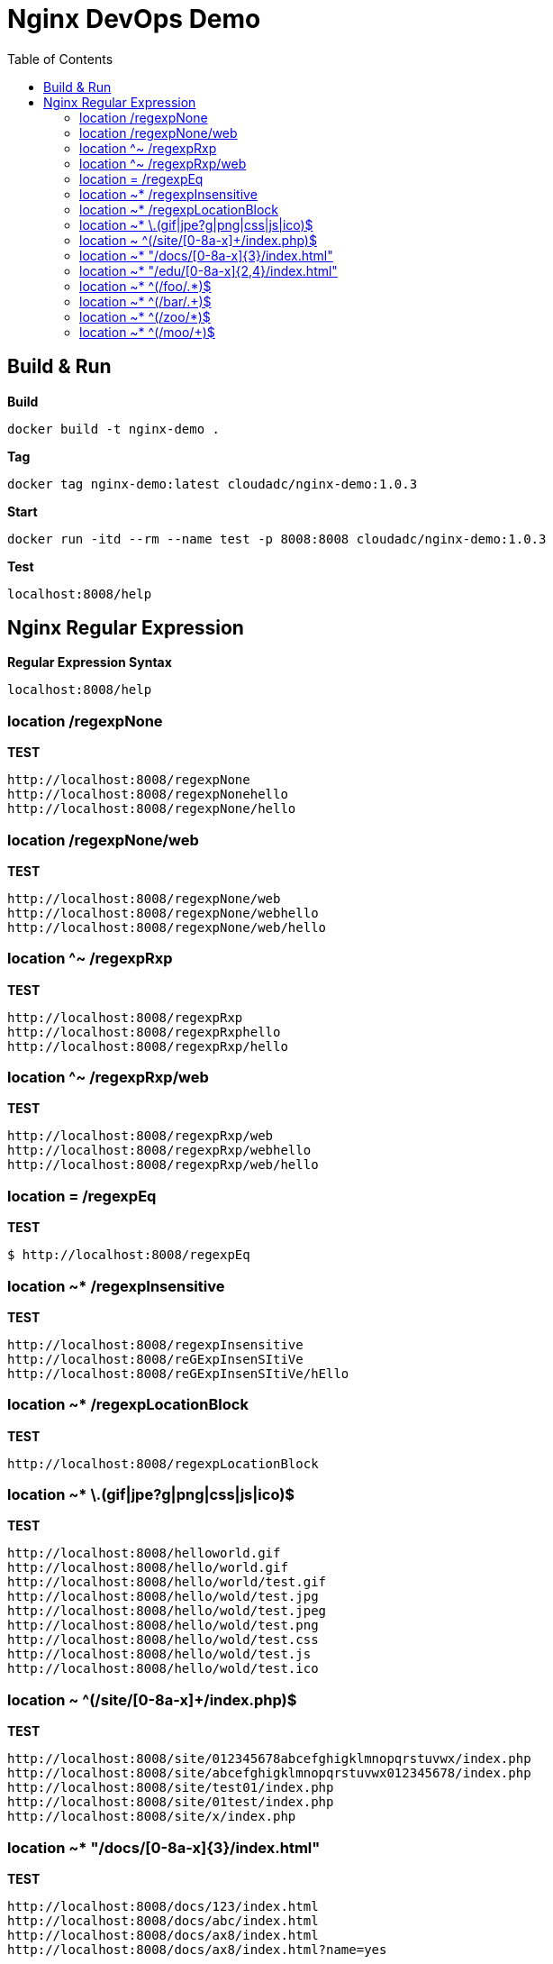 = Nginx DevOps Demo
:toc: manual

== Build & Run

[source, bash]
.*Build*
----
docker build -t nginx-demo .
----

[source, bash]
.*Tag*
----
docker tag nginx-demo:latest cloudadc/nginx-demo:1.0.3
----

[source, bash]
.*Start*
----
docker run -itd --rm --name test -p 8008:8008 cloudadc/nginx-demo:1.0.3
----

[source, bash]
.*Test*
----
localhost:8008/help
----


== Nginx Regular Expression

[source, bash]
.*Regular Expression Syntax*
----
localhost:8008/help
----

=== location /regexpNone

[source, bash]
.*TEST*
----
http://localhost:8008/regexpNone
http://localhost:8008/regexpNonehello
http://localhost:8008/regexpNone/hello
----

=== location /regexpNone/web

[source, bash]
.*TEST*
----
http://localhost:8008/regexpNone/web
http://localhost:8008/regexpNone/webhello
http://localhost:8008/regexpNone/web/hello
----

=== location ^~ /regexpRxp

[source, bash]
.*TEST*
----
http://localhost:8008/regexpRxp
http://localhost:8008/regexpRxphello
http://localhost:8008/regexpRxp/hello
----

=== location ^~ /regexpRxp/web

[source, bash]
.*TEST*
----
http://localhost:8008/regexpRxp/web
http://localhost:8008/regexpRxp/webhello
http://localhost:8008/regexpRxp/web/hello
----

=== location = /regexpEq

[source, bash]
.*TEST*
----
$ http://localhost:8008/regexpEq
----

=== location ~* /regexpInsensitive

[source, bash]
.*TEST*
----
http://localhost:8008/regexpInsensitive
http://localhost:8008/reGExpInsenSItiVe
http://localhost:8008/reGExpInsenSItiVe/hEllo
----

=== location ~* /regexpLocationBlock

[source, bash]
.*TEST*
----
http://localhost:8008/regexpLocationBlock
----

=== location ~* \.(gif|jpe?g|png|css|js|ico)$ 

[source, bash]
.*TEST*
----
http://localhost:8008/helloworld.gif
http://localhost:8008/hello/world.gif
http://localhost:8008/hello/world/test.gif
http://localhost:8008/hello/wold/test.jpg
http://localhost:8008/hello/wold/test.jpeg
http://localhost:8008/hello/wold/test.png
http://localhost:8008/hello/wold/test.css
http://localhost:8008/hello/wold/test.js
http://localhost:8008/hello/wold/test.ico
----

=== location ~ ^(/site/[0-8a-x]+/index.php)$ 

[source, bash]
.*TEST*
----
http://localhost:8008/site/012345678abcefghigklmnopqrstuvwx/index.php
http://localhost:8008/site/abcefghigklmnopqrstuvwx012345678/index.php
http://localhost:8008/site/test01/index.php
http://localhost:8008/site/01test/index.php
http://localhost:8008/site/x/index.php
----

=== location ~* "/docs/[0-8a-x]{3}/index.html"

[source, bash]
.*TEST*
----
http://localhost:8008/docs/123/index.html
http://localhost:8008/docs/abc/index.html
http://localhost:8008/docs/ax8/index.html
http://localhost:8008/docs/ax8/index.html?name=yes
----

=== location ~* "/edu/[0-8a-x]{2,4}/index.html"

[source, bash]
.*TEST*
----
http://localhost:8008/edu/aa/index.html
http://localhost:8008/edu/aaa/index.html
http://localhost:8008/edu/aaaa/index.html
http://localhost:8008/edu/a8/index.html
http://localhost:8008/edu/ax8/index.html
http://localhost:8008/edu/ax08/index.html
http://localhost:8008/edu/ax08/index.html?name=yes
----

=== location ~* ^(/foo/.*)$

[source, bash]
.*TEST*
----
http://localhost:8008/foo/
http://localhost:8008/foo/a
http://localhost:8008/foo/1
http://localhost:8008/foo/abcf
http://localhost:8008/foo/abcf/test
----

=== location ~* ^(/bar/.+)$

[source, bash]
.*TEST*
----
http://localhost:8008/bar/a
http://localhost:8008/bar/1
http://localhost:8008/bar/abcf
http://localhost:8008/bar/abcf/test
----

=== location ~* ^(/zoo/*)$

[source, bash]
.*TEST*
----
http://localhost:8008/zoo
http://localhost:8008/zoo/
----

=== location ~* ^(/moo/+)$

[source, bash]
.*TEST*
----
http://localhost:8008/moo/
----
